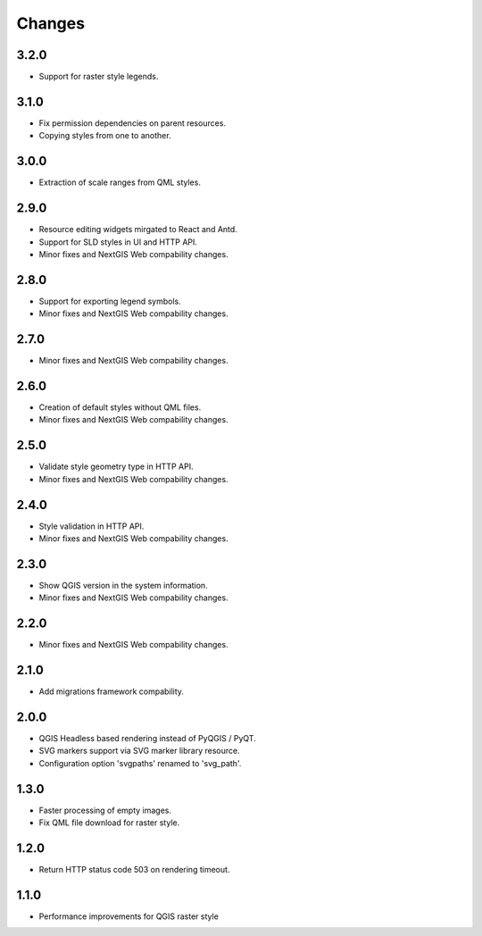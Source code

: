 Changes
=======

3.2.0
-----

- Support for raster style legends.


3.1.0
-----

- Fix permission dependencies on parent resources.
- Copying styles from one to another.


3.0.0
-----

- Extraction of scale ranges from QML styles.


2.9.0
-----

- Resource editing widgets mirgated to React and Antd.
- Support for SLD styles in UI and HTTP API.
- Minor fixes and NextGIS Web compability changes.


2.8.0
-----

- Support for exporting legend symbols.
- Minor fixes and NextGIS Web compability changes.


2.7.0
-----

- Minor fixes and NextGIS Web compability changes.


2.6.0
-----

- Creation of default styles without QML files.
- Minor fixes and NextGIS Web compability changes.


2.5.0
-----

- Validate style geometry type in HTTP API.
- Minor fixes and NextGIS Web compability changes.


2.4.0
-----

- Style validation in HTTP API.
- Minor fixes and NextGIS Web compability changes.


2.3.0
-----

- Show QGIS version in the system information.
- Minor fixes and NextGIS Web compability changes.


2.2.0
-----

- Minor fixes and NextGIS Web compability changes.


2.1.0
-----

- Add migrations framework compability.


2.0.0
-----

- QGIS Headless based rendering instead of PyQGIS / PyQT.
- SVG markers support via SVG marker library resource.
- Configuration option 'svgpaths' renamed to 'svg_path'.


1.3.0
-----

- Faster processing of empty images.
- Fix QML file download for raster style.


1.2.0
-----

- Return HTTP status code 503 on rendering timeout.


1.1.0
-----

- Performance improvements for QGIS raster style
